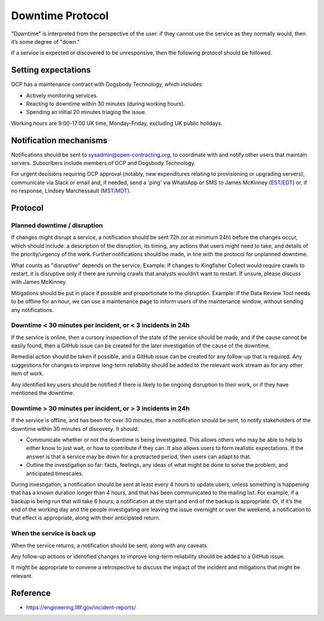 Downtime Protocol
=================

"Downtime" is interpreted from the perspective of the user: if they cannot use the service as they normally would, then it’s some degree of "down."

If a service is expected or discovered to be unresponsive, then the following protocol should be followed.

Setting expectations
--------------------

OCP has a maintenance contract with Dogsbody Technology, which includes:

-  Actively monitoring services.
-  Reacting to downtime within 30 minutes (during working hours).
-  Spending an initial 20 minutes triaging the issue.

Working hours are 9:00-17:00 UK time, Monday-Friday, excluding UK public holidays.

Notification mechanisms
-----------------------

Notifications should be sent to sysadmin@open-contracting.org, to coordinate with and notify other users that maintain servers. Subscribers include members of OCP and Dogsbody Technology.

For urgent decisions requiring OCP approval (notably, new expenditures relating to provisioning or upgrading servers), communicate via Slack or email and, if needed, send a 'ping' via WhatsApp or SMS to James McKinney (`EST/EDT <https://www.timeanddate.com/time/zones/est>`__) or, if no response, Lindsey Marchessault (`MST/MDT <https://www.timeanddate.com/time/zones/mst>`__).

Protocol
--------

Planned downtime / disruption
~~~~~~~~~~~~~~~~~~~~~~~~~~~~~

If changes might disrupt a service, a notification should be sent 72h (or at minimum 24h) before the changes occur, which should include: a description of the disruption, its timing, any actions that users might need to take, and details of the priority/urgency of the work. Further notifications should be made, in line with the protocol for unplanned downtime.

What counts as "disruptive" depends on the service. Example: If changes to Kingfisher Collect would require crawls to restart, it is disruptive only if there are running crawls that analysts wouldn’t want to restart. If unsure, please discuss with James McKinney.

Mitigations should be put in place if possible and proportionate to the disruption. Example: If the Data Review Tool needs to be offline for an hour, we can use a maintenance page to inform users of the maintenance window, without sending any notifications.

Downtime < 30 minutes per incident, or < 3 incidents in 24h
~~~~~~~~~~~~~~~~~~~~~~~~~~~~~~~~~~~~~~~~~~~~~~~~~~~~~~~~~~~

If the service is online, then a cursory inspection of the state of the service should be made, and if the cause cannot be easily found, then a GitHub issue can be created for the later investigation of the cause of the downtime.

Remedial action should be taken if possible, and a GitHub issue can be created for any follow-up that is required. Any suggestions for changes to improve long-term reliability should be added to the relevant work stream as for any other item of work.

Any identified key users should be notified if there is likely to be ongoing disruption to their work, or if they have mentioned the downtime.

Downtime > 30 minutes per incident, or > 3 incidents in 24h
~~~~~~~~~~~~~~~~~~~~~~~~~~~~~~~~~~~~~~~~~~~~~~~~~~~~~~~~~~~

If the service is offline, and has been for over 30 minutes, then a notification should be sent, to notify stakeholders of the downtime within 30 minutes of discovery. It should:

-  Communicate whether or not the downtime is being investigated. This allows others who may be able to help to either know to just wait, or how to contribute if they can. It also allows users to form realistic expectations. If the answer is that a service may be down for a protracted period, then users can adapt to that.
-  Outline the investigation so far: facts, feelings, any ideas of what might be done to solve the problem, and anticipated timescales.

During investigation, a notification should be sent at least every 4 hours to update users, unless something is happening that has a known duration longer than 4 hours, and that has been communicated to the mailing list. For example, if a backup is being run that will take 6 hours, a notification at the start and end of the backup is appropriate. Or, if it’s the end of the working day and the people investigating are leaving the issue overnight or over the weekend, a notification to that effect is appropriate, along with their anticipated return.

When the service is back up
~~~~~~~~~~~~~~~~~~~~~~~~~~~

When the service returns, a notification should be sent, along with any caveats.

Any follow-up actions or identified changes to improve long-term reliability should be added to a GitHub issue.

It might be appropriate to convene a retrospective to discuss the impact of the incident and mitigations that might be relevant.

Reference
---------

-  https://engineering.18f.gov/incident-reports/

